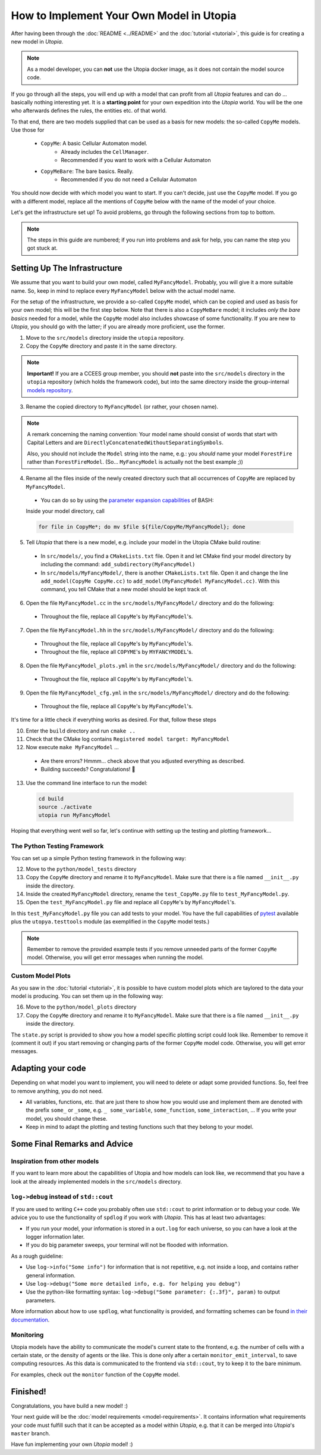 
How to Implement Your Own Model in Utopia
=========================================

After having been through the :doc:`README <../README>` and the
:doc:`tutorial <tutorial>`, this guide is for creating a new model in *Utopia*.

.. note::

  As a model developer, you can **not** use the Utopia docker image, as it does not contain the model source code.

If you go through all the steps, you will end up with a model that can profit
from all *Utopia* features and can do ... basically nothing interesting yet.
It is a **starting point** for your own expedition into the *Utopia* world.
You will be the one who afterwards defines the rules, the entities etc. of
that world.

To that end, there are two models supplied that can be used as a basis for new
models: the so-called ``CopyMe`` models. Use those for 

    * ``CopyMe``: A basic Cellular Automaton model.
        * Already includes the ``CellManager``.
        * Recommended if you want to work with a Cellular Automaton
    * ``CopyMeBare``: The bare basics. Really.
        * Recommended if you do not need a Cellular Automaton

You should now decide with which model you want to start. If you can't decide,
just use the ``CopyMe`` model. If you go with a different model, replace all
the mentions of ``CopyMe`` below with the name of the model of your choice.

Let's get the infrastructure set up! To avoid problems, go through the
following sections from top to bottom.

.. note::

  The steps in this guide are numbered; if you run into problems and ask for
  help, you can name the step you got stuck at.
  

Setting Up The Infrastructure
-----------------------------
We assume that you want to build your own model, called ``MyFancyModel``.
Probably, you will give it a more suitable name. So, keep in mind to replace
every ``MyFancyModel`` below with the actual model name.

For the setup of the infrastructure, we provide a so-called ``CopyMe`` model,
which can be copied and used as basis for your own model; this will be the
first step below.
Note that there is also a ``CopyMeBare`` model; it includes *only the bare
basics* needed for a model, while the ``CopyMe`` model also includes showcase
of some functionality. If you are new to *Utopia*, you should go with the
latter; if you are already more proficient, use the former.

1. Move to the ``src/models`` directory inside the ``utopia`` repository.
2. Copy the ``CopyMe`` directory and paste it in the same directory.

.. note::

  **Important!** If you are a CCEES group member, you should **not** paste
  into the ``src/models`` directory in the ``utopia`` repository (which holds
  the framework code), but into the same directory inside the group-internal
  `models repository <https://ts-gitlab.iup.uni-heidelberg.de/utopia/models>`_.

3. Rename the copied directory to ``MyFancyModel`` (or rather, your chosen
   name).

.. note::

  A remark concerning the naming convention: Your model name should consist of
  words that start with Capital Letters and are
  ``DirectlyConcatenatedWithoutSeparatingSymbols``.

  Also, you should not include the ``Model`` string into the name, e.g.: you
  *should* name your model ``ForestFire`` rather than ``ForestFireModel``.
  (So... ``MyFancyModel`` is actually not the best example ;))

4. Rename all the files inside of the newly created directory such that all
   occurrences of ``CopyMe`` are replaced by ``MyFancyModel``.

  - You can do so by using the `parameter expansion capabilities <http://wiki.bash-hackers.org/syntax/pe>`_ of BASH:
  Inside your model directory, call

  .. code-block:: bash

    for file in CopyMe*; do mv $file ${file/CopyMe/MyFancyModel}; done

5. Tell *Utopia* that there is a new model, e.g. include your model in the
   Utopia CMake build routine:

  - In ``src/models/``, you find a ``CMakeLists.txt`` file. Open it and let
    CMake find your model directory by including the command:
    ``add_subdirectory(MyFancyModel)`` 
  - In ``src/models/MyFancyModel/``, there is another ``CMakeLists.txt`` file.
    Open it and change the line ``add_model(CopyMe CopyMe.cc)`` to
    ``add_model(MyFancyModel MyFancyModel.cc)``. With this command, you tell
    CMake that a new model should be kept track of.

6. Open the file ``MyFancyModel.cc`` in the ``src/models/MyFancyModel/``
   directory and do the following:

  - Throughout the file, replace all ``CopyMe``'s by ``MyFancyModel``'s.

7. Open the file ``MyFancyModel.hh`` in the ``src/models/MyFancyModel/``
   directory and do the following:

  - Throughout the file, replace all ``CopyMe``\ 's by ``MyFancyModel``\ 's.
  - Throughout the file, replace all ``COPYME``\ 's by ``MYFANCYMODEL``\ 's.

8. Open the file ``MyFancyModel_plots.yml`` in the ``src/models/MyFancyModel/``
   directory and do the following:

  - Throughout the file, replace all ``CopyMe``\ 's by ``MyFancyModel``\ 's.

9. Open the file ``MyFancyModel_cfg.yml`` in the ``src/models/MyFancyModel/``
   directory and do the following:

  - Throughout the file, replace all ``CopyMe``\ 's by ``MyFancyModel``\ 's.

It's time for a little check if everything works as desired. For that, follow
these steps

10. Enter the ``build`` directory and run ``cmake ..``
11. Check that the CMake log contains ``Registered model target: MyFancyModel``
12. Now execute ``make MyFancyModel`` ...

  * Are there errors? Hmmm... check above that you adjusted everything as
    described.
  * Building succeeds? Congratulations! 🎉

13. Use the command line interface to run the model:

  .. code-block:: bash

     cd build
     source ./activate
     utopia run MyFancyModel

Hoping that everything went well so far, let's continue with setting up the
testing and plotting framework...

The Python Testing Framework
^^^^^^^^^^^^^^^^^^^^^^^^^^^^

You can set up a simple Python testing framework in the following way:

12. Move to the ``python/model_tests`` directory
13. Copy the ``CopyMe`` directory and rename it to ``MyFancyModel``. Make sure
    that there is a file named ``__init__.py`` inside the directory. 
14. Inside the created ``MyFancyModel`` directory, rename the
    ``test_CopyMe.py`` file to ``test_MyFancyModel.py``.
15. Open the ``test_MyFancyModel.py`` file and replace all ``CopyMe``\ 's
    by ``MyFancyModel``\ 's.

In this ``test_MyFancyModel.py`` file you can add tests to your model.
You have the full capabilities of `pytest <https://pytest.org>`_ available plus
the ``utopya.testtools`` module (as exemplified in the ``CopyMe`` model tests.)

.. note::

  Remember to remove the provided example tests if you remove unneeded parts
  of the former ``CopyMe`` model. Otherwise, you will get error messages when
  running the model.


Custom Model Plots
^^^^^^^^^^^^^^^^^^

As you saw in the :doc:`tutorial <tutorial>`, it is possible to have custom
model plots which are taylored to the data your model is producing.
You can set them up in the following way:

16. Move to the ``python/model_plots`` directory
17. Copy the ``CopyMe`` directory and rename it to ``MyFancyModel``. Make sure
    that there is a file named ``__init__.py`` inside the directory.

The ``state.py`` script is provided to show you how a model specific plotting
script could look like. Remember to remove it (comment it out) if you start
removing or changing parts of the former ``CopyMe`` model code. Otherwise, you
will get error messages.

Adapting your code
------------------

Depending on what model you want to implement, you will need to delete or
adapt some provided functions. So, feel free to remove anything, you do not
need.

* All variables, functions, etc. that are just there to show how you would use and implement them are denoted with the prefix ``some_`` or ``_some``\ , e.g. ``_ some_variable``\ , ``some_function``\ , ``some_interaction``\ , ...
  If you write your model, you should change these.
* Keep in mind to adapt the plotting and testing functions such that they belong to your model.

Some Final Remarks and Advice
-----------------------------

Inspiration from other models
^^^^^^^^^^^^^^^^^^^^^^^^^^^^^

If you want to learn more about the capabilities of Utopia and how models can
look like, we recommend that you have a look at the already implemented models
in the ``src/models`` directory.

``log->debug`` instead of ``std::cout``
^^^^^^^^^^^^^^^^^^^^^^^^^^^^^^^^^^^^^^^^^^^^^^^

If you are used to writing ``C++`` code you probably often use ``std::cout``
to print information or to debug your code. We advice you to use the
functionality of ``spdlog`` if you work with *Utopia*. This has at least two
advantages:

* If you run your model, your information is stored in a ``out.log`` for each
  universe, so you can have a look at the logger information later.
* If you do big parameter sweeps, your terminal will not be flooded with
  information.

As a rough guideline:

* Use ``log->info("Some info")`` for information that is not repetitive, e.g.
  not inside a loop, and contains rather general information.
* Use ``log->debug("Some more detailed info, e.g. for helping you debug")`` 
* Use the python-like formatting syntax:
  ``log->debug("Some parameter: {:.3f}", param)`` to output parameters.

More information about how to use ``spdlog``, what functionality is provided,
and formatting schemes can be found
`in their documentation <https://github.com/gabime/spdlog>`_.

Monitoring
^^^^^^^^^^

Utopia models have the ability to communicate the model's current state to the
frontend, e.g. the number of cells with a certain state, or the density of
agents or the like.
This is done only after a certain ``monitor_emit_interval``\ , to save
computing resources. As this data is communicated to the frontend via
``std::cout``, try to keep it to the bare minimum.

For examples, check out the ``monitor`` function of the ``CopyMe`` model.

Finished!
---------

Congratulations, you have build a new model! :)

Your next guide will be the :doc:`model requirements <model-requirements>`.
It contains information what requirements your code must fulfill such that it
can be accepted as a model within *Utopia*, e.g. that it can be merged into
*Utopia*'s ``master`` branch.

Have fun implementing your own *Utopia* model! :) 
